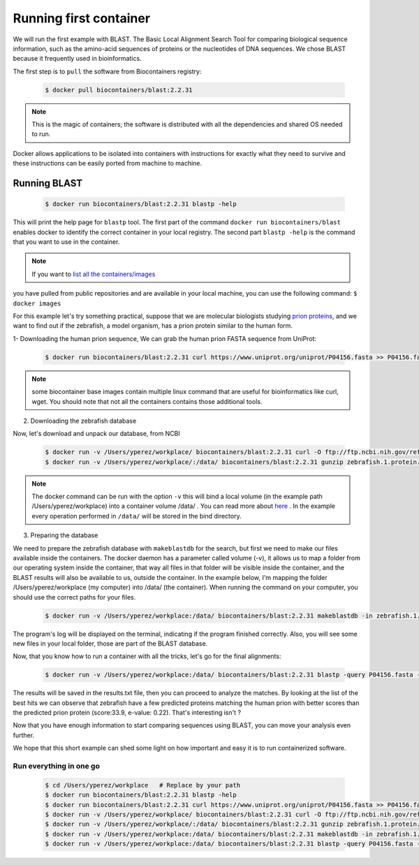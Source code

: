 .. _running_example

Running first container
================================

We will run the first example with BLAST. The Basic Local Alignment Search Tool for comparing biological sequence information, such as the amino-acid sequences of proteins or the nucleotides of DNA sequences. We chose BLAST because it frequently used
in bioinformatics.

The first step is to ``pull`` the software from Biocontainers registry:

  .. code-block:: bash

     $ docker pull biocontainers/blast:2.2.31

.. note:: This is the magic of containers; the software is distributed with all the dependencies and shared OS needed to run.

Docker allows applications to be isolated into containers with instructions for exactly what they need to survive and these
instructions can be easily ported from machine to machine.

Running BLAST
--------------------

  .. code-block:: bash

     $ docker run biocontainers/blast:2.2.31 blastp -help

This will print the help page for ``blastp`` tool. The first part of the command ``docker run biocontainers/blast`` enables docker to identify the correct container in your local registry. The second part ``blastp -help`` is the command that you want to use in the container.

.. note:: If you want to `list all the containers/images <https://docs.docker.com/engine/reference/commandline/images/>`__
you have pulled from public repositories and are available in your local machine, you can use the following command: ``$ docker images``

For this example let's try something practical, suppose that we are molecular biologists studying `prion
proteins <https://en.wikipedia.org/wiki/PRNP>`__, and we want to find out if the zebrafish, a model organism, has a prion protein similar to the human form.

1- Downloading the human prion sequence, We can grab the human prion FASTA sequence from UniProt:

    .. code-block:: bash

      $ docker run biocontainers/blast:2.2.31 curl https://www.uniprot.org/uniprot/P04156.fasta >> P04156.fasta

.. note:: some biocontainer base images contain multiple linux command that are useful for bioinformatics like curl, wget. You should note that not all the containers contains those additional tools.

2) Downloading the zebrafish database

Now, let's download and unpack our database, from NCBI

    .. code-block:: bash

       $ docker run -v /Users/yperez/workplace/ biocontainers/blast:2.2.31 curl -O ftp://ftp.ncbi.nih.gov/refseq/D_rerio/mRNA_Prot/zebrafish.1.protein.faa.gz
       $ docker run -v /Users/yperez/workplace/:/data/ biocontainers/blast:2.2.31 gunzip zebrafish.1.protein.faa.gz

.. note:: The docker command can be run with the option ``-v`` this will bind a local volume (in the example path /Users/yperez/workplace) into a container volume /data/ . You can read more about `here <https://docs.docker.com/storage/volumes/>`__ . In the example every operation performed in ``/data/`` will be stored in the bind directory.

3) Preparing the database

We need to prepare the zebrafish database with ``makeblastdb`` for the search, but first we need to make our files available inside the containers. The docker daemon has a parameter called volume (-v), it allows us to map a folder from our operating system inside the container, that way all files in that folder will be visible inside the container, and the BLAST results will also be available to us, outside the container. In the example below, I'm mapping the folder /Users/yperez/workplace (my computer) into /data/ (the container). When running the command on your computer, you should use the correct paths for your files.

     .. code-block:: bash

        $ docker run -v /Users/yperez/workplace:/data/ biocontainers/blast:2.2.31 makeblastdb -in zebrafish.1.protein.faa -dbtype prot

The program's log will be displayed on the terminal, indicating if the program finished correctly. Also, you will see some new files in your local folder, those are part of the BLAST database.


Now, that you know how to run a container with all the tricks, let's go for the final alignments:

     .. code-block:: bash

        $ docker run -v /Users/yperez/workplace:/data/ biocontainers/blast:2.2.31 blastp -query P04156.fasta -db zebrafish.1.protein.faa -out results.txt

The results will be saved in the results.txt file, then you can proceed to analyze the matches. By looking at the list of the best hits we can observe that zebrafish have a few predicted proteins matching the human prion with better scores than the predicted prion protein (score:33.9, e-value: 0.22). That's interesting isn't ?

Now that you have enough information to start comparing sequences using BLAST, you can move your analysis even further.

We hope that this short example can shed some light on how important and easy it is to run containerized software.

Run everything in one go
~~~~~~~

  .. code-block:: bash

     $ cd /Users/yperez/workplace   # Replace by your path
     $ docker run biocontainers/blast:2.2.31 blastp -help
     $ docker run biocontainers/blast:2.2.31 curl https://www.uniprot.org/uniprot/P04156.fasta >> P04156.fasta
     $ docker run -v /Users/yperez/workplace/ biocontainers/blast:2.2.31 curl -O ftp://ftp.ncbi.nih.gov/refseq/D_rerio/mRNA_Prot/zebrafish.1.protein.faa.gz
     $ docker run -v /Users/yperez/workplace/:/data/ biocontainers/blast:2.2.31 gunzip zebrafish.1.protein.faa.gz
     $ docker run -v /Users/yperez/workplace:/data/ biocontainers/blast:2.2.31 makeblastdb -in zebrafish.1.protein.faa -dbtype prot
     $ docker run -v /Users/yperez/workplace:/data/ biocontainers/blast:2.2.31 blastp -query P04156.fasta -db zebrafish.1.protein.faa -out results.txt

